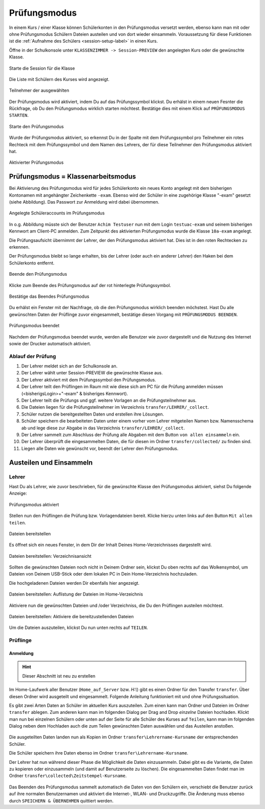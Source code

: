 .. _exam-and-transfer-label:

=============
Prüfungsmodus
=============

.. sectionauthor:: `@cweikl <https://ask.linuxmuster.net/u/cweikl>`_,
                   `@MachtDochNix (pics) <https://ask.linuxmuster.net/u/MachtDochNix>`_

In einem Kurs / einer Klasse können Schülerkonten in den Prüfungsmodus versetzt werden, ebenso kann man mit oder ohne Prüfungsmodus Schülern Dateien
austeilen und von dort wieder einsammeln. Voraussetzung für diese Funktionen ist die :ref:`Aufnahme des Schülers <session-setup-label>`
in einen Kurs.

Öffne in der Schulkonsole unter ``KLASSENZIMMER -> Session-PREVIEW`` den angelegten Kurs oder die gewünschte Klasse.

.. figure:: media/webui-teachers-session-class.png
   :align: center
   :alt: WebUI Start Teacher Session
   
   Starte die Session für die Klasse

Die Liste mit Schülern des Kurses wird angezeigt. 

.. figure:: media/webui-teachers-session-members.png
   :align: center
   :alt: WebUI Session Members
   
   Teilnehmer der ausgewählten

Der Prüfungsmodus wird aktiviert, indem Du auf das Prüfungssymbol klickst. Du erhälst in einem neuen Fesnter die Rückfrage, ob Du den Prüfungsmodus wirklich starten möchtest. Bestätige dies mit einem Klick auf ``PRÜFUNGSMODUS STARTEN``.

.. figure:: media/webui-teachers-session-start-exam-mode.png
   :align: center
   :alt: WebUI Start Exam Modus
   
   Starte den Prüfungsmodus
   
Wurde der Prüfungsmodus aktiviert, so erkennst Du in der Spalte mit dem Prüfungssymbol pro Teilnehmer ein rotes Rechteck mit dem Prüfungssymbol und dem Namen des Lehrers, der für diese Teilnehmer den Prüfungsmodus aktiviert hat.

.. figure:: media/webui-teachers-session-activated-exam-mode.png
   :align: center
   :alt: WebUI Activated Exam Modus
   
   Aktivierter Prüfungsmodus

Prüfungsmodus = Klassenarbeitsmodus
===================================

Bei Aktivierung des Prüfungsmodus wird für jedes Schülerkonto ein neues Konto angelegt mit dem bisherigen Kontonamen mit angehängter Zeichenkette ``-exam``. Ebenso wird der Schüler in eine zugehörige Klasse "-exam" gesetzt (siehe Abbildung). Das Passwort zur Anmeldung wird dabei übernommen.

.. figure:: media/webui-teachers-session-accounts.png
   :align: center
   :alt: WebUI New Accounts
   
   Angelegte Schüleraccounts im Prüfungsmodus
   
In o.g. Abbildung müsste sich der Benutzer ``Achim Testuser`` nun mit dem Login ``testuac-exam`` und seinem bisherigen Kennwort am Client-PC anmelden. Zum Zeitpunkt des aktivierten Prüfungsmodus wurde die Klasse ``10a-exam`` angelegt.

Die Prüfungsaufsicht übernimmt der Lehrer, der den Prüfungsmodus aktiviert hat. Dies ist in den roten Rechtecken zu erkennen.

Der Prüfungsmodus bleibt so lange erhalten, bis der Lehrer (oder auch ein anderer Lehrer) den Haken bei dem Schülerkonto entfernt.

.. figure:: media/webui-teachers-session-deactivate-exam-mode.png
   :align: center
   :alt: WebUI Deactivate Exam Mode
   
   Beende den Prüfungsmodus

Klicke zum Beende des Prüfungsmodus auf der rot hinterlegte Prüfungssymbol.

.. figure:: media/webui-teachers-confirm-deactivation-exam-mode.png
   :align: center
   :alt: WebUI Confirm Deactivation Exam Mode
   
   Bestätige das Beendes Prüfungsmodus
   
Du erhälst ein Fenster mit der Nachfrage, ob die den Prüfungsmodus wirklich beenden möchstest. Hast Du alle gewünschten Daten der Prüflinge zuvor eingesammelt, bestätige diesen Vorgang mit ``PRÜFUNGSMODUS BEENDEN``.

.. figure:: media/webui-teachers-session-deactivated-examm-mode.png
   :align: center
   :alt: WebUI Deactivated exam Mode
   
   Prüfungsmodus beendet
   
Nachdem der Prüfungsmodus beendet wurde, werden alle Benutzer wie zuvor dargestellt und die Nutzung des Internet sowie der Drucker automatisch aktiviert.


Ablauf der Prüfung
------------------

1. Der Lehrer meldet sich an der Schulkonsole an.
2. Der Lehrer wählt unter Session-PREVIEW die gewünschte Klasse aus.
3. Der Lehrer aktiviert mit dem Prüfungssymbol den Prüfungsmodus.
4. Der Lehrer teilt den Prüflingen im Raum mit wie diese sich am PC für die Prüfung anmelden müssen (<bisherigsLogin>+"-exam" & bisheriges Kennwort).
5. Der Lehrer teilt die Prüfungs und ggf. weitere Vorlagen an die Prüfungsteilnehmer aus.
6. Die Dateien liegen für die Prüfungsteilnehmer im Verzeichnis ``transfer/LEHRER/_collect``.
7. Schüler nutzen die bereitgestellten Daten und erstellen ihre Lösungen.
8. Schüler speichern die bearbeiteten Daten unter einem vorher vom Lehrer mitgeteilen Namen bzw. Namensschema ab und lege diese zur Abgabe in das Verzeichnis ``transfer/LEHRER/_collect``.
9. Der Lehrer sammelt zum Abschluss der Prüfung alle Abgaben mit dem Button ``von allen einsammeln`` ein.
10. Der Lehrer überprüft die eingesammelten Daten, die für diesen im Ordner ``transfer/collected/`` zu finden sind.
11. Liegen alle Daten wie gewünscht vor, beendt der Lehrer den Prüfungsmodus.


Austeilen und Einsammeln
========================

Lehrer
------

Hast Du als Lehrer, wie zuvor beschrieben, für die gewünschte Klasse den Prüfungsmodus aktiviert, siehst Du folgende Anzeige:

.. figure:: media/webui-teachers-session-exam-mode-started.png
   :align: center
   :alt: WebUI Exam Started
   
   Prüfungsmodus aktiviert
   
Stellen nun den Prüflingen die Prüfung bzw. Vorlagendateien bereit. Klicke hierzu unten links auf den Button ``Mit allen teilen``.

.. figure:: media/webui-teachers-session-share-files-for-all.png
   :align: center
   :alt: WebUI Share Files
   
   Dateien bereitstellen
   
Es öffnet sich ein neues Fenster, in dem Dir der Inhalt Deines Home-Verzeichnisses dargestellt wird. 

.. figure:: media/webui-teachers-session-share-files-home-directory.png
   :align: center
   :alt: WebUI Share Files Home Directory
   
   Dateien bereitstellen: Verzeichnisansicht

Sollten die gewünschten Dateien noch nicht in Deinem Ordner sein, klickst Du oben rechts auf das Wolkensymbol, um Dateien von Deinem USB-Stick oder dem lokalen PC in Dein Home-Verzeichnis hochzuladen.

Die hochgeladenen Dateien werden Dir ebenfalls hier angezeigt.

.. figure:: media/webui-teachers-session-share-files-list.png
   :align: center
   :alt: WebUI Share Files List
   
   Dateien bereitstellen: Auflistung der Dateien im Home-Verzeichnis

Aktiviere nun die gewünschten Dateien und /oder Verzeichniss, die Du den Prüflingen austeilen möchtest.

.. figure:: media/webui-teachers-session-share-activate-files.png
   :align: center
   :alt: WebUI Activate Files
   
   Dateien bereitstellen: Aktiviere die bereitzustellenden Dateien
   
Um die Dateien auszuteilen, klickst Du nun unten rechts auf ``TEILEN``.
   
Prüflinge
---------

Anmeldung
^^^^^^^^^

.. hint::

   Dieser Abschnitt ist neu zu erstellen




Im Home-Laufwerk aller Benutzer (``Home_auf_Server`` bzw. `H:\\`) gibt
es einen Ordner für den Transfer ``transfer``. Über diesen Ordner wird
ausgeteilt und eingesammelt. Folgende Anleitung funktioniert mit und
ohne Prüfungssituation.

Es gibt zwei Arten Daten an Schüler im aktuellen Kurs auszuteilen. Zum
einen kann man Ordner und Dateien im Ordner ``transfer`` ablegen. Zum
anderen kann man im folgenden Dialog per Drag and Drop *einzelne*
Dateien hochladen. Klickt man nun bei einzelnen Schülern oder unten
auf der Seite für alle Schüler des Kurses auf ``Teilen``, kann man im
folgenden Dialog neben dem Hochladen auch die zum Teilen gewünschten
Daten auswählen und  das Austeilen anstoßen.

.. figure:: media/webui-teacher-session-upload.png

Die ausgeteilten Daten landen nun als Kopien im Ordner
``transfer\Lehrername-Kursname`` der entsprechenden Schüler.

Die Schüler speichern ihre Daten ebenso im Ordner ``transfer\Lehrername-Kursname``.

Der Lehrer hat nun während dieser Phase die Möglichkeit die Daten
einzusammeln. Dabei gibt es die Variante, die Daten zu kopieren oder
einzusammeln (und damit auf Benutzerseite zu löschen). Die eingesammelten Daten findet man im Ordner ``transfer\collected\Zeitstempel-Kursname``.

.. figure:: media/webui-teacher-session-collect.png

Das Beenden des Prüfungsmodus sammelt automatisch die Daten von den
Schülern ein, verschiebt die Benutzer zurück auf ihre normalen
Benutzernamen und aktiviert die Internet-, WLAN- und Druckzugriffe.
Die Änderung muss ebenso durch ``SPEICHERN & ÜBERNEHMEN`` quittiert
werden.

